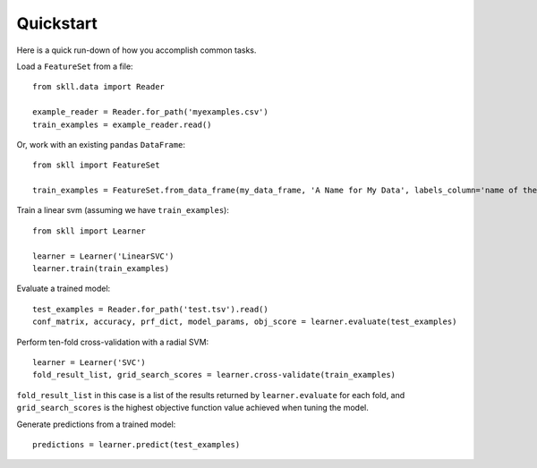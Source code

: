 Quickstart
==========

Here is a quick run-down of how you accomplish common tasks.

Load a ``FeatureSet`` from a file::

    from skll.data import Reader

    example_reader = Reader.for_path('myexamples.csv')
    train_examples = example_reader.read()


Or, work with an existing ``pandas`` ``DataFrame``::

    from skll import FeatureSet

    train_examples = FeatureSet.from_data_frame(my_data_frame, 'A Name for My Data', labels_column='name of the column containing the data labels')


Train a linear svm (assuming we have ``train_examples``)::

    from skll import Learner

    learner = Learner('LinearSVC')
    learner.train(train_examples)


Evaluate a trained model::

    test_examples = Reader.for_path('test.tsv').read()
    conf_matrix, accuracy, prf_dict, model_params, obj_score = learner.evaluate(test_examples)


Perform ten-fold cross-validation with a radial SVM::

    learner = Learner('SVC')
    fold_result_list, grid_search_scores = learner.cross-validate(train_examples)

``fold_result_list`` in this case is a list of the results returned by
``learner.evaluate`` for each fold, and ``grid_search_scores`` is the highest
objective function value achieved when tuning the model.


Generate predictions from a trained model::

    predictions = learner.predict(test_examples)
